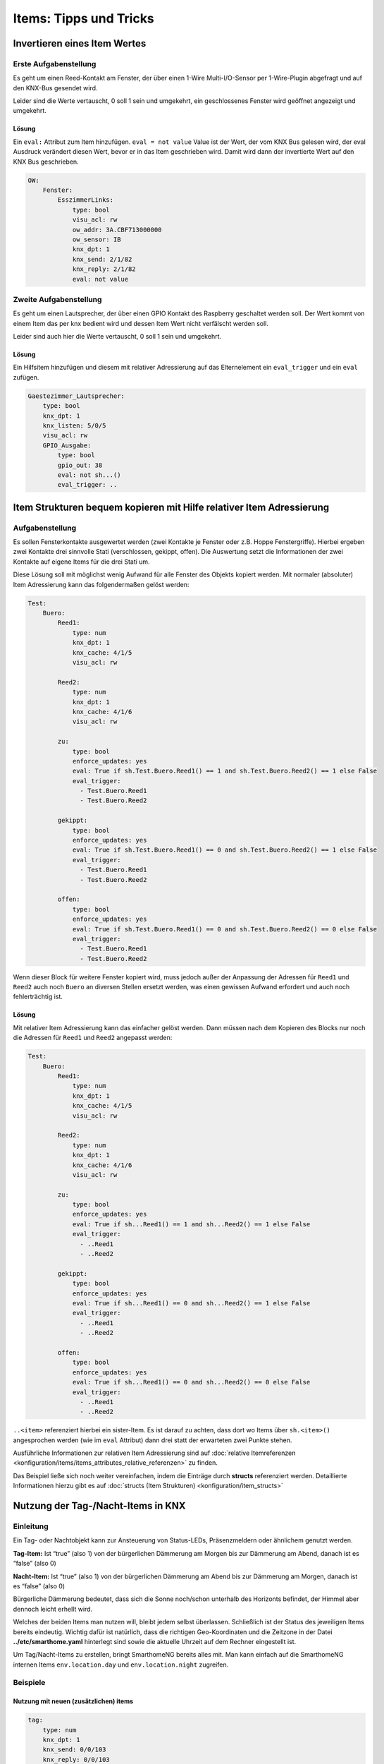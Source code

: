 
=======================
Items: Tipps und Tricks
=======================

Invertieren eines Item Wertes
=============================

Erste Aufgabenstellung
----------------------

Es geht um einen Reed-Kontakt am Fenster, der über einen 1-Wire
Multi-I/O-Sensor per 1-Wire-Plugin abgefragt und auf den KNX-Bus
gesendet wird.

Leider sind die Werte vertauscht, 0 soll 1 sein und umgekehrt, ein
geschlossenes Fenster wird geöffnet angezeigt und umgekehrt.

Lösung
~~~~~~

Ein ``eval:`` Attribut zum Item hinzufügen. ``eval = not value`` Value
ist der Wert, der vom KNX Bus gelesen wird, der eval Ausdruck verändert
diesen Wert, bevor er in das Item geschrieben wird. Damit wird dann der
invertierte Wert auf den KNX Bus geschrieben.

.. code-block:: yaml

   OW:
       Fenster:
           EsszimmerLinks:
               type: bool
               visu_acl: rw
               ow_addr: 3A.CBF713000000
               ow_sensor: IB
               knx_dpt: 1
               knx_send: 2/1/82
               knx_reply: 2/1/82
               eval: not value



Zweite Aufgabenstellung
-----------------------

Es geht um einen Lautsprecher, der über einen GPIO Kontakt des Raspberry
geschaltet werden soll. Der Wert kommt von einem Item das per knx bedient
wird und dessen Item Wert nicht verfälscht werden soll.

Leider sind auch hier die Werte vertauscht, 0 soll 1 sein und umgekehrt.

Lösung
~~~~~~

Ein Hilfsitem hinzufügen und diesem mit relativer Adressierung auf das Elternelement
ein ``eval_trigger`` und ein ``eval`` zufügen.

.. code-block:: yaml

   Gaestezimmer_Lautsprecher:
       type: bool
       knx_dpt: 1
       knx_listen: 5/0/5
       visu_acl: rw
       GPIO_Ausgabe:
           type: bool
           gpio_out: 38
           eval: not sh...()
           eval_trigger: ..



Item Strukturen bequem kopieren mit Hilfe relativer Item Adressierung
=====================================================================

.. _aufgabenstellung-1:

Aufgabenstellung
----------------

Es sollen Fensterkontakte ausgewertet werden (zwei Kontakte je Fenster
oder z.B. Hoppe Fenstergriffe). Hierbei ergeben zwei Kontakte drei
sinnvolle Stati (verschlossen, gekippt, offen). Die Auswertung setzt die
Informationen der zwei Kontakte auf eigene Items für die drei Stati um.

Diese Lösung soll mit möglichst wenig Aufwand für alle Fenster des
Objekts kopiert werden. Mit normaler (absoluter) Item Adressierung kann
das folgendermaßen gelöst werden:

.. code-block:: yaml

   Test:
       Buero:
           Reed1:
               type: num
               knx_dpt: 1
               knx_cache: 4/1/5
               visu_acl: rw

           Reed2:
               type: num
               knx_dpt: 1
               knx_cache: 4/1/6
               visu_acl: rw

           zu:
               type: bool
               enforce_updates: yes
               eval: True if sh.Test.Buero.Reed1() == 1 and sh.Test.Buero.Reed2() == 1 else False
               eval_trigger:
                 - Test.Buero.Reed1
                 - Test.Buero.Reed2

           gekippt:
               type: bool
               enforce_updates: yes
               eval: True if sh.Test.Buero.Reed1() == 0 and sh.Test.Buero.Reed2() == 1 else False
               eval_trigger:
                 - Test.Buero.Reed1
                 - Test.Buero.Reed2

           offen:
               type: bool
               enforce_updates: yes
               eval: True if sh.Test.Buero.Reed1() == 0 and sh.Test.Buero.Reed2() == 0 else False
               eval_trigger:
                 - Test.Buero.Reed1
                 - Test.Buero.Reed2

Wenn dieser Block für weitere Fenster kopiert wird, muss jedoch außer
der Anpassung der Adressen für ``Reed1`` und ``Reed2`` auch noch
``Buero`` an diversen Stellen ersetzt werden, was einen gewissen Aufwand
erfordert und auch noch fehlerträchtig ist.

.. _lösung-1:

Lösung
~~~~~~

Mit relativer Item Adressierung kann das einfacher gelöst werden. Dann
müssen nach dem Kopieren des Blocks nur noch die Adressen für ``Reed1``
und ``Reed2`` angepasst werden:

.. code-block:: yaml

   Test:
       Buero:
           Reed1:
               type: num
               knx_dpt: 1
               knx_cache: 4/1/5
               visu_acl: rw

           Reed2:
               type: num
               knx_dpt: 1
               knx_cache: 4/1/6
               visu_acl: rw

           zu:
               type: bool
               enforce_updates: yes
               eval: True if sh...Reed1() == 1 and sh...Reed2() == 1 else False
               eval_trigger:
                 - ..Reed1
                 - ..Reed2

           gekippt:
               type: bool
               enforce_updates: yes
               eval: True if sh...Reed1() == 0 and sh...Reed2() == 1 else False
               eval_trigger:
                 - ..Reed1
                 - ..Reed2

           offen:
               type: bool
               enforce_updates: yes
               eval: True if sh...Reed1() == 0 and sh...Reed2() == 0 else False
               eval_trigger:
                 - ..Reed1
                 - ..Reed2

``..<item>`` referenziert hierbei ein sister-Item. Es ist darauf zu
achten, dass dort wo Items über ``sh.<item>()`` angesprochen werden (wie
im ``eval`` Attribut) dann drei statt der erwarteten zwei Punkte stehen.

Ausführliche Informationen zur relativen Item Adressierung sind auf :doc:`relative Itemreferenzen <konfiguration/items/items_attributes_relative_referenzen>`
zu finden.

Das Beispiel ließe sich noch weiter vereinfachen, indem die Einträge durch **structs** referenziert werden. Detaillierte Informationen hierzu gibt es auf :doc:`structs (Item Strukturen) <konfiguration/item_structs>`

Nutzung der Tag-/Nacht-Items in KNX
===================================

Einleitung
----------

Ein Tag- oder Nachtobjekt kann zur Ansteuerung von Status-LEDs,
Präsenzmeldern oder ähnlichem genutzt werden.

**Tag-Item:** Ist “true” (also 1) von der bürgerlichen Dämmerung am Morgen bis
zur Dämmerung am Abend, danach ist es “false” (also 0)

**Nacht-Item:** Ist “true” (also 1) von der bürgerlichen Dämmerung am Abend bis
zur Dämmerung am Morgen, danach ist es “false” (also 0)

Bürgerliche Dämmerung bedeutet, dass sich die Sonne noch/schon unterhalb des
Horizonts befindet, der Himmel aber dennoch leicht erhellt wird.

Welches der beiden Items man nutzen will, bleibt jedem selbst
überlassen. Schließlich ist der Status des jeweiligen Items bereits
eindeutig. Wichtig dafür ist natürlich, dass die richtigen
Geo-Koordinaten und die Zeitzone in der Datei **../etc/smarthome.yaml**
hinterlegt sind sowie die aktuelle Uhrzeit auf dem Rechner eingestellt
ist.

Um Tag/Nacht-Items zu erstellen, bringt SmarthomeNG bereits alles mit.
Man kann einfach auf die SmarthomeNG internen Items ``env.location.day``
und ``env.location.night`` zugreifen.

Beispiele
---------

Nutzung mit neuen (zusätzlichen) items
~~~~~~~~~~~~~~~~~~~~~~~~~~~~~~~~~~~~~~

.. code-block:: yaml

   tag:
       type: num
       knx_dpt: 1
       knx_send: 0/0/103
       knx_reply: 0/0/103
       eval: sh.env.location.day()
       eval_trigger: env.location.day

   nacht:
       type: num
       knx_dpt: 1
       knx_send: 0/0/104
       knx_reply: 0/0/104
       eval: sh.env.location.night()
       eval_trigger: env.location.night


Nutzung der SmarthomeNG internen Items
~~~~~~~~~~~~~~~~~~~~~~~~~~~~~~~~~~~~~~

Dazu müssen die entsprechenden Items um die KNX Attribute erweitert
werden:

.. code-block:: yaml

   env:
       location:
           day:
               name: Tag
               knx_dpt: 1
               knx_send: 0/0/103
               knx_reply: 0/0/103
           night:
               name: Nacht
               knx_dpt: 1
               knx_send: 0/0/104
               knx_reply: 0/0/104

Da sich die internen Items von Release zu Release ändern könnten, ist
der Weg der zusätzlichen Items zu bevorzugen.


Berechnung von Tag und Nacht
----------------------------

Die Berechnung der Items *Tag* und *Nacht* erfolgt SmarthomeNG-intern
über *sh.sun.rise(-6).day* (bürgerliche Dämmerung).

Für eine Beleuchtungssteuerung (z.B. mit KNX) wäre es sinnvoll, die
Berechnung von Tag/Nacht anders vorzunehmen, weil z.B. für
Flurlichtsteuerung o.ä. vielleicht schon 1h vor Sonnenuntergang die
“Nacht” beginnen soll. Das kann durch die Definition neuer Items
erreicht werden. Im folgenden Beispiel wird die Tag/Nacht Grenze bei
einem Sonnenstand von 4° unter dem Horizont festgelegt:

.. code-block:: yaml

       berechnung:
           type: bool
           crontab:
             - init = 1
             - sunrise-4 = 1
             - sunset-4 = 1
           enforce_updates: true

       day:
           type: bool
           eval: sh.sun.rise(-4).day != sh.sun.set(-4).day
           eval_trigger: ..berechnung
           enforce_updates: true


Die Triggerung dieser Berechnung wird im *berechnung* - Item durch das
Attribut *crontab* gesteuert. In diesem Beispiel erfolgt die Berechnung
4° vor Sonnenaufgang, 4° nach Sonnenuntergang, sowie beim Systemstart.
